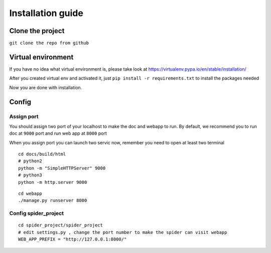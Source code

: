 ===================
Installation guide
===================

--------------------
Clone the project
--------------------

``git clone the repo from github``

--------------------
Virtual environment
--------------------

If you have no idea what virtual environment is, please take look at https://virtualenv.pypa.io/en/stable/installation/

After you created virtual env and activated it, just ``pip install -r requirements.txt`` to install the packages needed

Now you are done with installation.

--------------------
Config
--------------------

Assign port
=================

You should assign two port of your localhost to make the doc and webapp to run. By default, we recommend you to run doc at ``9000`` port and run web app at ``8000`` port

When you assign port you can launch two servic now, remember you need to open at least two terminal

::

    cd docs/build/html
    # python2
    python -m "SimpleHTTPServer" 9000
    # python3
    python -m http.server 9000

::

    cd webapp
    ./manage.py runserver 8000

Config spider_project
====================

::

    cd spider_project/spider_project
    # edit settings.py , change the port number to make the spider can visit webapp
    WEB_APP_PREFIX = "http://127.0.0.1:8000/"


